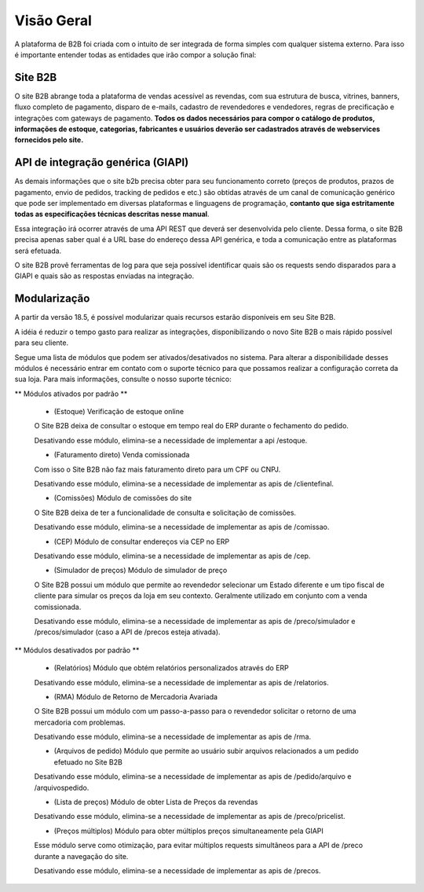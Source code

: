 ﻿Visão Geral
===========

A plataforma de B2B foi criada com o intuito de ser integrada de forma simples com qualquer sistema externo.
Para isso é importante entender todas as entidades que irão compor a solução final:

Site B2B
--------

O site B2B abrange toda a plataforma de vendas acessível as revendas, com sua estrutura de busca, vitrines, banners, fluxo completo de pagamento, disparo de e-mails, cadastro de revendedores e vendedores, regras de precificação e integrações com gateways de pagamento. **Todos os dados necessários para compor o catálogo de produtos, informações de estoque, categorias, fabricantes e usuários deverão ser cadastrados através de webservices fornecidos pelo site.**

API de integração genérica (GIAPI)
----------------------------------

As demais informações que o site b2b precisa obter para seu funcionamento correto (preços de produtos, prazos de pagamento, envio de pedidos, tracking de pedidos e etc.) são obtidas através de um canal de comunicação genérico que pode ser implementado em diversas plataformas e linguagens de programação, **contanto que siga estritamente todas as especificações técnicas descritas nesse manual**.

Essa integração irá ocorrer através de uma API REST que deverá ser desenvolvida pelo cliente. Dessa forma, o site B2B precisa apenas saber qual é a URL base do endereço dessa API genérica, e toda a comunicação entre as plataformas será efetuada.

O site B2B provê ferramentas de log para que seja possível identificar quais são os requests sendo disparados para a GIAPI e quais são as respostas enviadas na integração.

Modularização
-------------

A partir da versão 18.5, é possível modularizar quais recursos estarão disponíveis em seu Site B2B.

A idéia é reduzir o tempo gasto para realizar as integrações, disponibilizando o novo Site B2B o mais rápido possível para seu cliente.

Segue uma lista de módulos que podem ser ativados/desativados no sistema. Para alterar a disponibilidade desses módulos é necessário entrar em contato com o suporte técnico para que possamos realizar a configuração correta da sua loja. Para mais informações, consulte o nosso suporte técnico:

** Módulos ativados por padrão **

    * (Estoque) Verificação de estoque online

    O Site B2B deixa de consultar o estoque em tempo real do ERP durante o fechamento do pedido.

    Desativando esse módulo, elimina-se a necessidade de implementar a api /estoque.

    * (Faturamento direto) Venda comissionada

    Com isso o Site B2B não faz mais faturamento direto para um CPF ou CNPJ.

    Desativando esse módulo, elimina-se a necessidade de implementar as apis de /clientefinal.

    * (Comissões) Módulo de comissões do site

    O Site B2B deixa de ter a funcionalidade de consulta e solicitação de comissões.

    Desativando esse módulo, elimina-se a necessidade de implementar as apis de /comissao.

    * (CEP) Módulo de consultar endereços via CEP no ERP

    Desativando esse módulo, elimina-se a necessidade de implementar as apis de /cep.

    * (Simulador de preços) Módulo de simulador de preço

    O Site B2B possui um módulo que permite ao revendedor selecionar um Estado diferente e um tipo fiscal de cliente para simular os preços da loja em seu contexto. Geralmente utilizado em conjunto com a venda comissionada.

    Desativando esse módulo, elimina-se a necessidade de implementar as apis de /preco/simulador e /precos/simulador (caso a API de /precos esteja ativada).

** Módulos desativados por padrão **

    * (Relatórios) Módulo que obtém relatórios personalizados através do ERP

    Desativando esse módulo, elimina-se a necessidade de implementar as apis de /relatorios.

    * (RMA) Módulo de Retorno de Mercadoria Avariada

    O Site B2B possui um módulo com um passo-a-passo para o revendedor solicitar o retorno de uma mercadoria com problemas.

    Desativando esse módulo, elimina-se a necessidade de implementar as apis de /rma.

    * (Arquivos de pedido) Módulo que permite ao usuário subir arquivos relacionados a um pedido efetuado no Site B2B

    Desativando esse módulo, elimina-se a necessidade de implementar as apis de /pedido/arquivo e /arquivospedido.

    * (Lista de preços) Módulo de obter Lista de Preços da revendas

    Desativando esse módulo, elimina-se a necessidade de implementar as apis de /preco/pricelist.

    * (Preços múltiplos) Módulo para obter múltiplos preços simultaneamente pela GIAPI

    Esse módulo serve como otimização, para evitar múltiplos requests simultâneos para a API de /preco durante a navegação do site.

    Desativando esse módulo, elimina-se a necessidade de implementar as apis de /precos.



